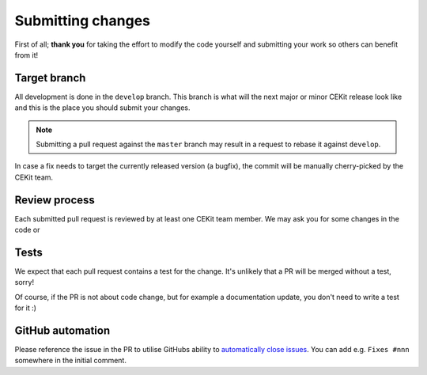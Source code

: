 Submitting changes
=========================

First of all; **thank you** for taking the effort to modify the code yourself and submitting your work
so others can benefit from it!

Target branch
--------------

All development is done in the ``develop`` branch. This branch is what will the next major or minor CEKit release
look like and this is the place you should submit your changes.

.. note::
    Submitting a pull request against the ``master`` branch may result in a request to rebase it against ``develop``.

In case a fix needs to target the currently released version (a bugfix), the commit will be manually cherry-picked
by the CEKit team.

Review process
---------------

Each submitted pull request is reviewed by at least one CEKit team member. We may ask you for some changes in the code or

Tests
--------

We expect that each pull request contains a test for the change. It's unlikely that a PR will be merged without a test, sorry!

Of course, if the PR is not about code change, but for example a documentation update, you don't need to write a test for it :)

GitHub automation
--------------------

Please reference the issue in the PR to utilise GitHubs ability to
`automatically close issues <https://help.github.com/en/articles/closing-issues-using-keywords>`__. You can add e.g.
``Fixes #nnn`` somewhere in the initial comment.
